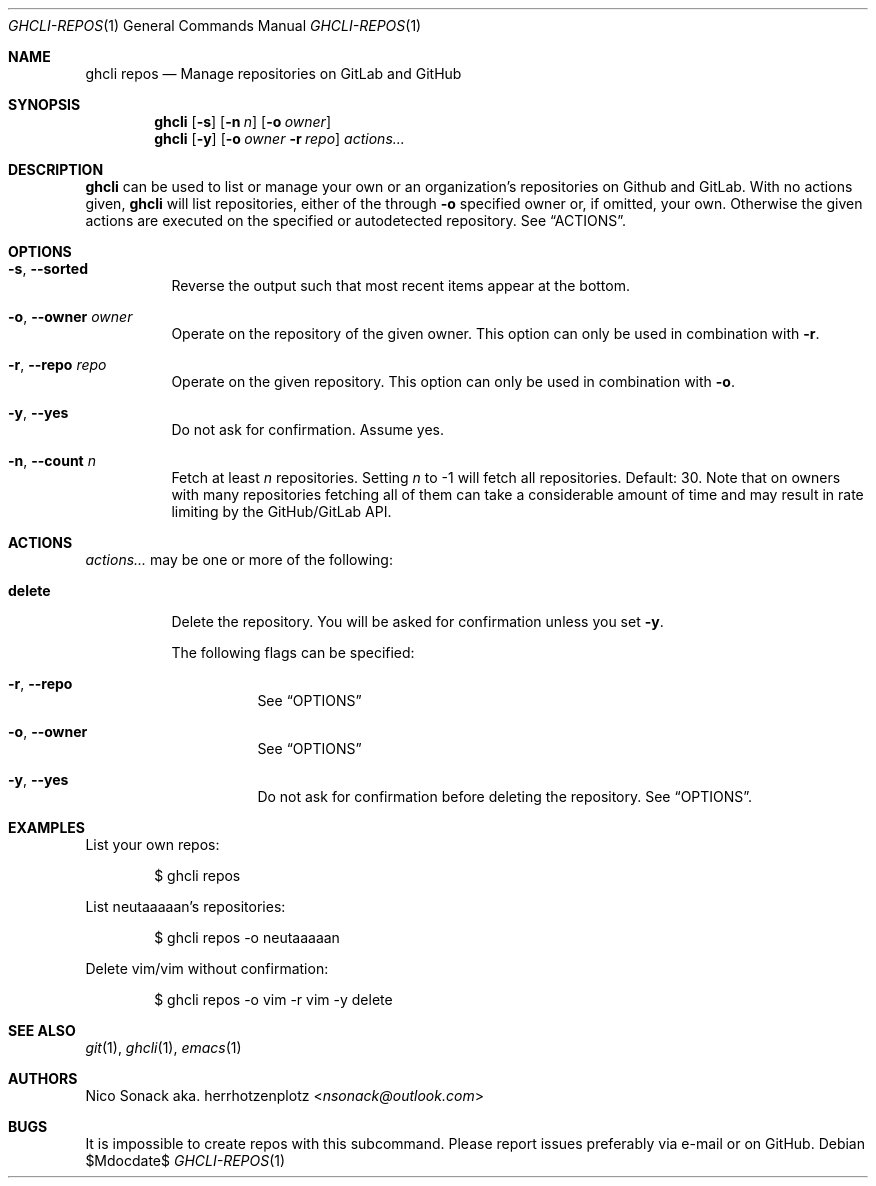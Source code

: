 .Dd $Mdocdate$
.Dt GHCLI-REPOS 1
.Os
.Sh NAME
.Nm ghcli repos
.Nd Manage repositories on GitLab and GitHub
.Sh SYNOPSIS
.Nm
.Op Fl s
.Op Fl n Ar n
.Op Fl o Ar owner
.Nm
.Op Fl y
.Op Fl o Ar owner Fl r Ar repo
.Ar actions...
.Sh DESCRIPTION
.Nm
can be used to list or manage your own or an organization's
repositories on Github and GitLab.
With no actions given,
.Nm
will list repositories, either of the through
.Fl o
specified owner or, if omitted, your own. Otherwise the given actions
are executed on the specified or autodetected repository. See
.Sx ACTIONS .
.Sh OPTIONS
.Bl -tag -width indent
.It Fl s , -sorted
Reverse the output such that most recent items appear at the bottom.
.It Fl o , -owner Ar owner
Operate on the repository of the given owner. This option can only be
used in combination with
.Fl r .
.It Fl r , -repo Ar repo
Operate on the given repository. This option can only be used in
combination with
.Fl o .
.It Fl y , -yes
Do not ask for confirmation. Assume yes.
.It Fl n , -count Ar n
Fetch at least
.Ar n
repositories. Setting
.Ar n
to -1 will fetch all repositories. Default: 30. Note that on owners
with many repositories fetching all of them can take a considerable
amount of time and may result in rate limiting by the GitHub/GitLab
API.
.El
.El
.Sh ACTIONS
.Ar actions...
may be one or more of the following:
.Bl -tag -width indent
.It Cm delete
Delete the repository. You will be asked for confirmation unless you set
.Fl y .

The following flags can be specified:
.Bl -tag -width indent
.It Fl r , -repo
See
.Sx OPTIONS
.It Fl o , -owner
See
.Sx OPTIONS
.It Fl y , -yes
Do not ask for confirmation before deleting the repository. See
.Sx OPTIONS .
.El
.El
.Sh EXAMPLES
List your own repos:
.Bd -literal -offset indent
$ ghcli repos
.Ed

List neutaaaaan's repositories:
.Bd -literal -offset indent
$ ghcli repos -o neutaaaaan
.Ed

Delete vim/vim without confirmation:
.Bd -literal -offset indent
$ ghcli repos -o vim -r vim -y delete
.Ed
.Sh SEE ALSO
.Xr git 1 ,
.Xr ghcli 1 ,
.Xr emacs 1
.Sh AUTHORS
.An Nico Sonack aka. herrhotzenplotz Aq Mt nsonack@outlook.com
.Sh BUGS
It is impossible to create repos with this subcommand. Please report
issues preferably via e-mail or on GitHub.
